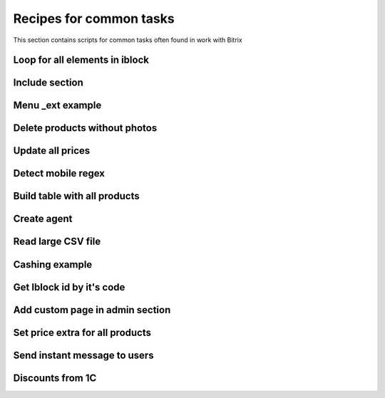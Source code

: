 .. index::
   single: Recipes for common tasks

Recipes for common tasks
========================

This section contains scripts for common tasks often found in work with Bitrix

Loop for all elements in iblock
-------------------------------

Include section
---------------

Menu _ext example
-----------------

Delete products without photos
------------------------------

Update all prices
-----------------

Detect mobile regex
-------------------

Build table with all products
-----------------------------

Create agent
------------

Read large CSV file
-------------------

Cashing example
---------------

Get Iblock id by it's code
--------------------------

Add custom page in admin section
--------------------------------

Set price extra for all products
--------------------------------

Send instant message to users
-----------------------------

Discounts from 1C
-----------------
